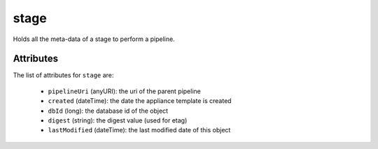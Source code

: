 .. Copyright 2019 FUJITSU LIMITED

.. _stage-object:

stage
=====

Holds all the meta-data of a stage to perform a pipeline.

Attributes
~~~~~~~~~~

The list of attributes for ``stage`` are:

	* ``pipelineUri`` (anyURI): the uri of the parent pipeline
	* ``created`` (dateTime): the date the appliance template is created
	* ``dbId`` (long): the database id of the object
	* ``digest`` (string): the digest value (used for etag)
	* ``lastModified`` (dateTime): the last modified date of this object


